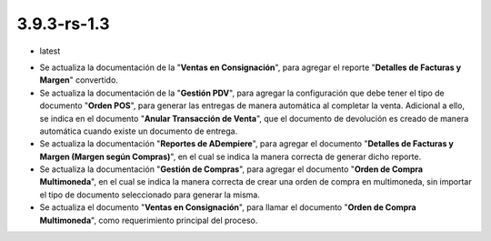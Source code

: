 .. _documento/versión-3-9-3-rs-1-3:

**3.9.3-rs-1.3**
================

.. data:: Soporte a Versiones:

- latest

.. data:: Novedades:

- Se actualiza la documentación de la "**Ventas en Consignación**", para agregar el reporte "**Detalles de Facturas y Margen**" convertido.

- Se actualiza la documentación de la "**Gestión PDV**", para agregar la configuración que debe tener el tipo de documento "**Orden POS**", para generar las entregas de manera automática al completar la venta. Adicional a ello, se indica en el documento "**Anular Transacción de Venta**", que el documento de devolución es creado de manera automática cuando existe un documento de entrega.

- Se actualiza la documentación "**Reportes de ADempiere**", para agregar el documento "**Detalles de Facturas y Margen (Margen según Compras)**", en el cual se indica la manera correcta de generar dicho reporte.

- Se actualiza la documentación "**Gestión de Compras**", para agregar el documento "**Orden de Compra Multimoneda**", en el cual se indica la manera correcta de crear una orden de compra en multimoneda, sin importar el tipo de documento seleccionado para generar la misma.

- Se actualiza el documento "**Ventas en Consignación**", para llamar el documento "**Orden de Compra Multimoneda**", como requerimiento principal del proceso.
